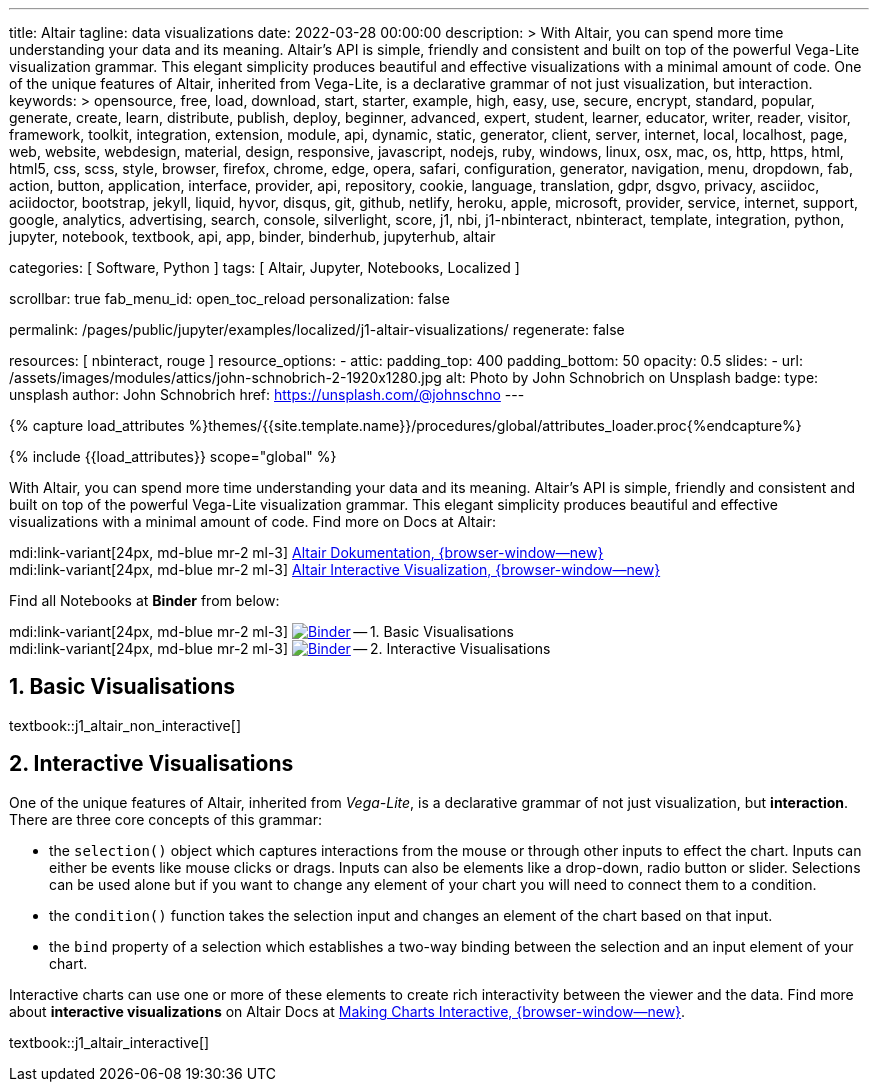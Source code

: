 ---
title:                                  Altair
tagline:                                data visualizations
date:                                   2022-03-28 00:00:00
description: >
                                        With Altair, you can spend more time understanding your data and
                                        its meaning. Altair’s API is simple, friendly and consistent and
                                        built on top of the powerful Vega-Lite visualization grammar.
                                        This elegant simplicity produces beautiful and effective visualizations
                                        with a minimal amount of code. One of the unique features of Altair,
                                        inherited from Vega-Lite, is a declarative grammar of not just
                                        visualization, but interaction.
keywords: >
                                        opensource, free, load, download, start, starter, example,
                                        high, easy, use, secure, encrypt, standard, popular,
                                        generate, create, learn, distribute, publish, deploy,
                                        beginner, advanced, expert, student, learner, educator,
                                        writer, reader, visitor,
                                        framework, toolkit, integration, extension, module, api,
                                        dynamic, static, generator, client, server, internet, local, localhost,
                                        page, web, website, webdesign, material, design, responsive,
                                        javascript, nodejs, ruby, windows, linux, osx, mac, os,
                                        http, https, html, html5, css, scss, style,
                                        browser, firefox, chrome, edge, opera, safari,
                                        configuration, generator, navigation, menu, dropdown, fab, action, button,
                                        application, interface, provider, api, repository,
                                        cookie, language, translation, gdpr, dsgvo, privacy,
                                        asciidoc, aciidoctor, bootstrap, jekyll, liquid,
                                        hyvor, disqus, git, github, netlify, heroku, apple, microsoft,
                                        provider, service, internet, support,
                                        google, analytics, advertising, search, console, silverlight, score,
                                        j1, nbi, j1-nbinteract, nbinteract, template, integration,
                                        python, jupyter, notebook, textbook, api, app,
                                        binder, binderhub, jupyterhub,
                                        altair

categories:                             [ Software, Python ]
tags:                                   [ Altair, Jupyter, Notebooks, Localized ]

scrollbar:                              true
fab_menu_id:                            open_toc_reload
personalization:                        false

permalink:                              /pages/public/jupyter/examples/localized/j1-altair-visualizations/
regenerate:                             false

resources:                              [ nbinteract, rouge ]
resource_options:
  - attic:
      padding_top:                      400
      padding_bottom:                   50
      opacity:                          0.5
      slides:
        - url:                          /assets/images/modules/attics/john-schnobrich-2-1920x1280.jpg
          alt:                          Photo by John Schnobrich on Unsplash
          badge:
            type:                       unsplash
            author:                     John Schnobrich
            href:                       https://unsplash.com/@johnschno
---

// Page Initializer
// =============================================================================
// Enable the Liquid Preprocessor
:page-liquid:

// Set (local) page attributes here
// -----------------------------------------------------------------------------
// :page--attr:                         <attr-value>
:binder-badges-enabled:                 false
:binder-app-launch--lab:                https://mybinder.org/v2/gh/jekyll-one/j1-binder-repo/main
:binder-app-launch--tree:               https://mybinder.org/v2/gh/jekyll-one/j1-binder-repo/main?urlpath=/tree

:binder-app-launch--non-interactive:    https://mybinder.org/v2/gh/jekyll-one/j1-binder-repo/main?filepath=notebooks/j1-altair-tutorial/j1_altair_non_interactive.ipynb
:binder-app-launch--interactive:        https://mybinder.org/v2/gh/jekyll-one/j1-binder-repo/main?filepath=notebooks/j1-altair-tutorial/j1_altair_interactive.ipynb

:url-altair-docs:                       https://altair-viz.github.io/
:url-altair-docs--interactions:         https://altair-viz.github.io/user_guide/interactions.html


//  Load Liquid procedures
// -----------------------------------------------------------------------------
{% capture load_attributes %}themes/{{site.template.name}}/procedures/global/attributes_loader.proc{%endcapture%}

// Load page attributes
// -----------------------------------------------------------------------------
{% include {{load_attributes}} scope="global" %}


// Page content
// ~~~~~~~~~~~~~~~~~~~~~~~~~~~~~~~~~~~~~~~~~~~~~~~~~~~~~~~~~~~~~~~~~~~~~~~~~~~~~
// See: https://altair-viz.github.io/

// Include sub-documents (if any)
// -----------------------------------------------------------------------------
ifeval::[{binder-badges-enabled} == true]
image:https://mybinder.org/badge_logo.svg[Binder, link="{binder-app-launch--lab}", {browser-window--new}]
endif::[]

With Altair, you can spend more time understanding your data and its meaning.
Altair’s API is simple, friendly and consistent and built on top of the
powerful Vega-Lite visualization grammar. This elegant simplicity produces
beautiful and effective visualizations with a minimal amount of code. Find
more on Docs at Altair:

mdi:link-variant[24px, md-blue mr-2 ml-3]
link:{url-altair-docs}[Altair Dokumentation, {browser-window--new}] +
mdi:link-variant[24px, md-blue mr-2 ml-3]
link:{url-altair-docs--interactions}[Altair Interactive Visualization, {browser-window--new}]

Find all Notebooks at *Binder* from below:

mdi:link-variant[24px, md-blue mr-2 ml-3]
image:/assets/images/badges/notebookBinder.png[Binder, link="{binder-app-launch--non-interactive}", {browser-window--new}] -- 1. Basic Visualisations +
mdi:link-variant[24px, md-blue mr-2 ml-3]
image:/assets/images/badges/notebookBinder.png[Binder, link="{binder-app-launch--interactive}", {browser-window--new}] -- 2. Interactive Visualisations

== 1. Basic Visualisations

textbook::j1_altair_non_interactive[]

== 2. Interactive Visualisations

One of the unique features of Altair, inherited from _Vega-Lite_, is a
declarative grammar of not just visualization, but *interaction*. There are
three core concepts of this grammar:

* the `selection()` object which captures interactions from the mouse or
  through other inputs to effect the chart. Inputs can either be events
  like mouse clicks or drags. Inputs can also be elements like a drop-down,
  radio button or slider. Selections can be used alone but if you want to
  change any element of your chart you will need to connect them to a condition.

* the `condition()` function takes the selection input and changes an element
  of the chart based on that input.

* the `bind` property of a selection which establishes a two-way binding between
  the selection and an input element of your chart.

Interactive charts can use one or more of these elements to create rich
interactivity between the viewer and the data. Find more about
*interactive visualizations* on Altair Docs at
link:{url-altair-docs--interactions}[Making Charts Interactive, {browser-window--new}].

textbook::j1_altair_interactive[]
